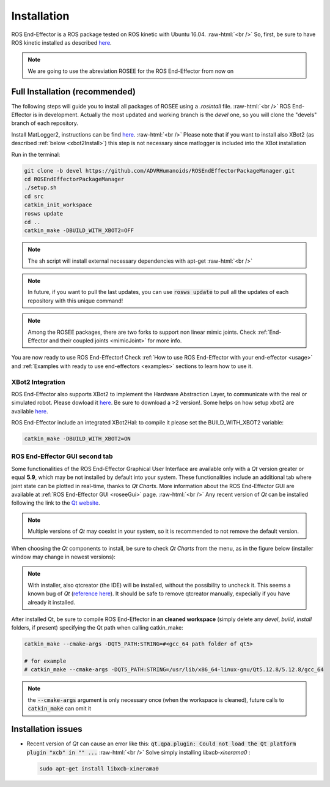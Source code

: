 .. _install:

.. 
  for line break without identation ( | symbol put a identation)
.. role:: raw-html(raw)
    :format: html

Installation
============

ROS End-Effector is a ROS package tested on ROS kinetic with Ubuntu 16.04.
:raw-html:`<br />`
So, first, be sure to have ROS kinetic installed as described `here <http://wiki.ros.org/kinetic/Installation/Ubuntu>`_.

.. note::
  We are going to use the abreviation ROSEE for the ROS End-Effector from now on

Full Installation (recommended)
###############################

The following steps will guide you to install all packages of ROSEE using a *.rosintall* file.
:raw-html:`<br />`
ROS End-Effector is in development. Actually the most updated and working branch is the *devel* one, so you will
clone the "devels" branch of each repository.

Install MatLogger2, instructions can be find `here <https://github.com/ADVRHumanoids/MatLogger2>`_. 
:raw-html:`<br />`
Please note that if you want to install also XBot2 (as described :ref:`below <xbot2Install>`) this step is not necessary since matlogger is included into the XBot installation

Run in the terminal:

.. code-block:: bash

  git clone -b devel https://github.com/ADVRHumanoids/ROSEndEffectorPackageManager.git
  cd ROSEndEffectorPackageManager
  ./setup.sh
  cd src
  catkin_init_workspace
  rosws update
  cd ..
  catkin_make -DBUILD_WITH_XBOT2=OFF
  
.. note::
   The sh script will install external necessary dependencies with apt-get
   :raw-html:`<br />`

.. note::
  In future, if you want to pull the last updates, you can use :code:`rosws update` to pull all the updates of each repository with this unique command!
  
.. note::
  Among the ROSEE packages, there are two forks to support non linear mimic joints. Check
  :ref:`End-Effector and their coupled joints <mimicJoint>` for more info.

You are now ready to use ROS End-Effector! Check :ref:`How to use ROS End-Effector with your end-effector <usage>` and :ref:`Examples with ready to use end-effectors <examples>` sections to learn how to use it. 

.. _xbot2Install:

XBot2 Integration
*******************

ROS End-Effector also supports XBot2 to implement the Hardware Abstraction Layer, to communicate with the real or simulated robot. Please dowload it `here <https://github.com/ADVRHumanoids/XBotControl/releases/tag/2.0-devel-core-updated>`_. Be sure to download a >2 version!. Some helps on how setup xbot2 are available `here <https://github.com/ADVRHumanoids/xbot2_examples>`_.

ROS End-Effector include an integrated XBot2Hal: to compile it please set the BUILD_WITH_XBOT2 variable:

.. code-block:: bash

  catkin_make -DBUILD_WITH_XBOT2=ON


ROS End-Effector GUI second tab
********************************

Some functionalities of the ROS End-Effector Graphical User Interface are available only with a *Qt* version greater or equal **5.9**, which may be not installed by default into your system. 
These functionalities include an additional tab where joint state can be plotted in real-time, thanks to *Qt Charts*. More information about the ROS End-Effector GUI are available at :ref:`ROS End-Effector GUI <roseeGui>` page.
:raw-html:`<br />`
Any recent version of *Qt* can be installed following the link to the `Qt website <https://www.qt.io/download-qt-installer/>`_.	

.. note::
	Multiple versions of *Qt* may coexist in your system, so it is recommended to not remove the default version.

When choosing the *Qt* components to install, be sure to check *Qt Charts* from the menu, as in the figure below (installer window may change in newest versions):

.. image:: images/qtInstall.png
  :alt: Qt Installer screen with necessary components selected
  :width: 200
  
.. note::
  With installer, also qtcreator (the IDE) will be installed, without the possibility to uncheck it. This seems a known bug of *Qt* (`reference here <https://bugreports.qt.io/browse/QTBUG-28101>`_). It should be safe to remove qtcreator manually, expecially if you have already it installed.
  
After installed Qt, be sure to compile ROS End-Effector **in an cleaned workspace** (simply delete any *devel*, *build*, *install* folders, if present) specifying the Qt path when calling catkin_make:

.. code-block:: bash

  catkin_make --cmake-args -DQT5_PATH:STRING=#<gcc_64 path folder of qt5>
  
  # for example
  # catkin_make --cmake-args -DQT5_PATH:STRING=/usr/lib/x86_64-linux-gnu/Qt5.12.8/5.12.8/gcc_64
  
.. note::
  the :code:`--cmake-args` argument is only necessary once (when the workspace is cleaned), future calls to :code:`catkin_make` can omit it


Installation issues
#####################  

- Recent version of *Qt* can cause an error like this:
  :code:`qt.qpa.plugin: Could not load the Qt platform plugin "xcb" in "" ...`
  :raw-html:`<br />`
  Solve simply installing *libxcb-xinerama0* :

  .. code-block:: bash

    sudo apt-get install libxcb-xinerama0  
      

